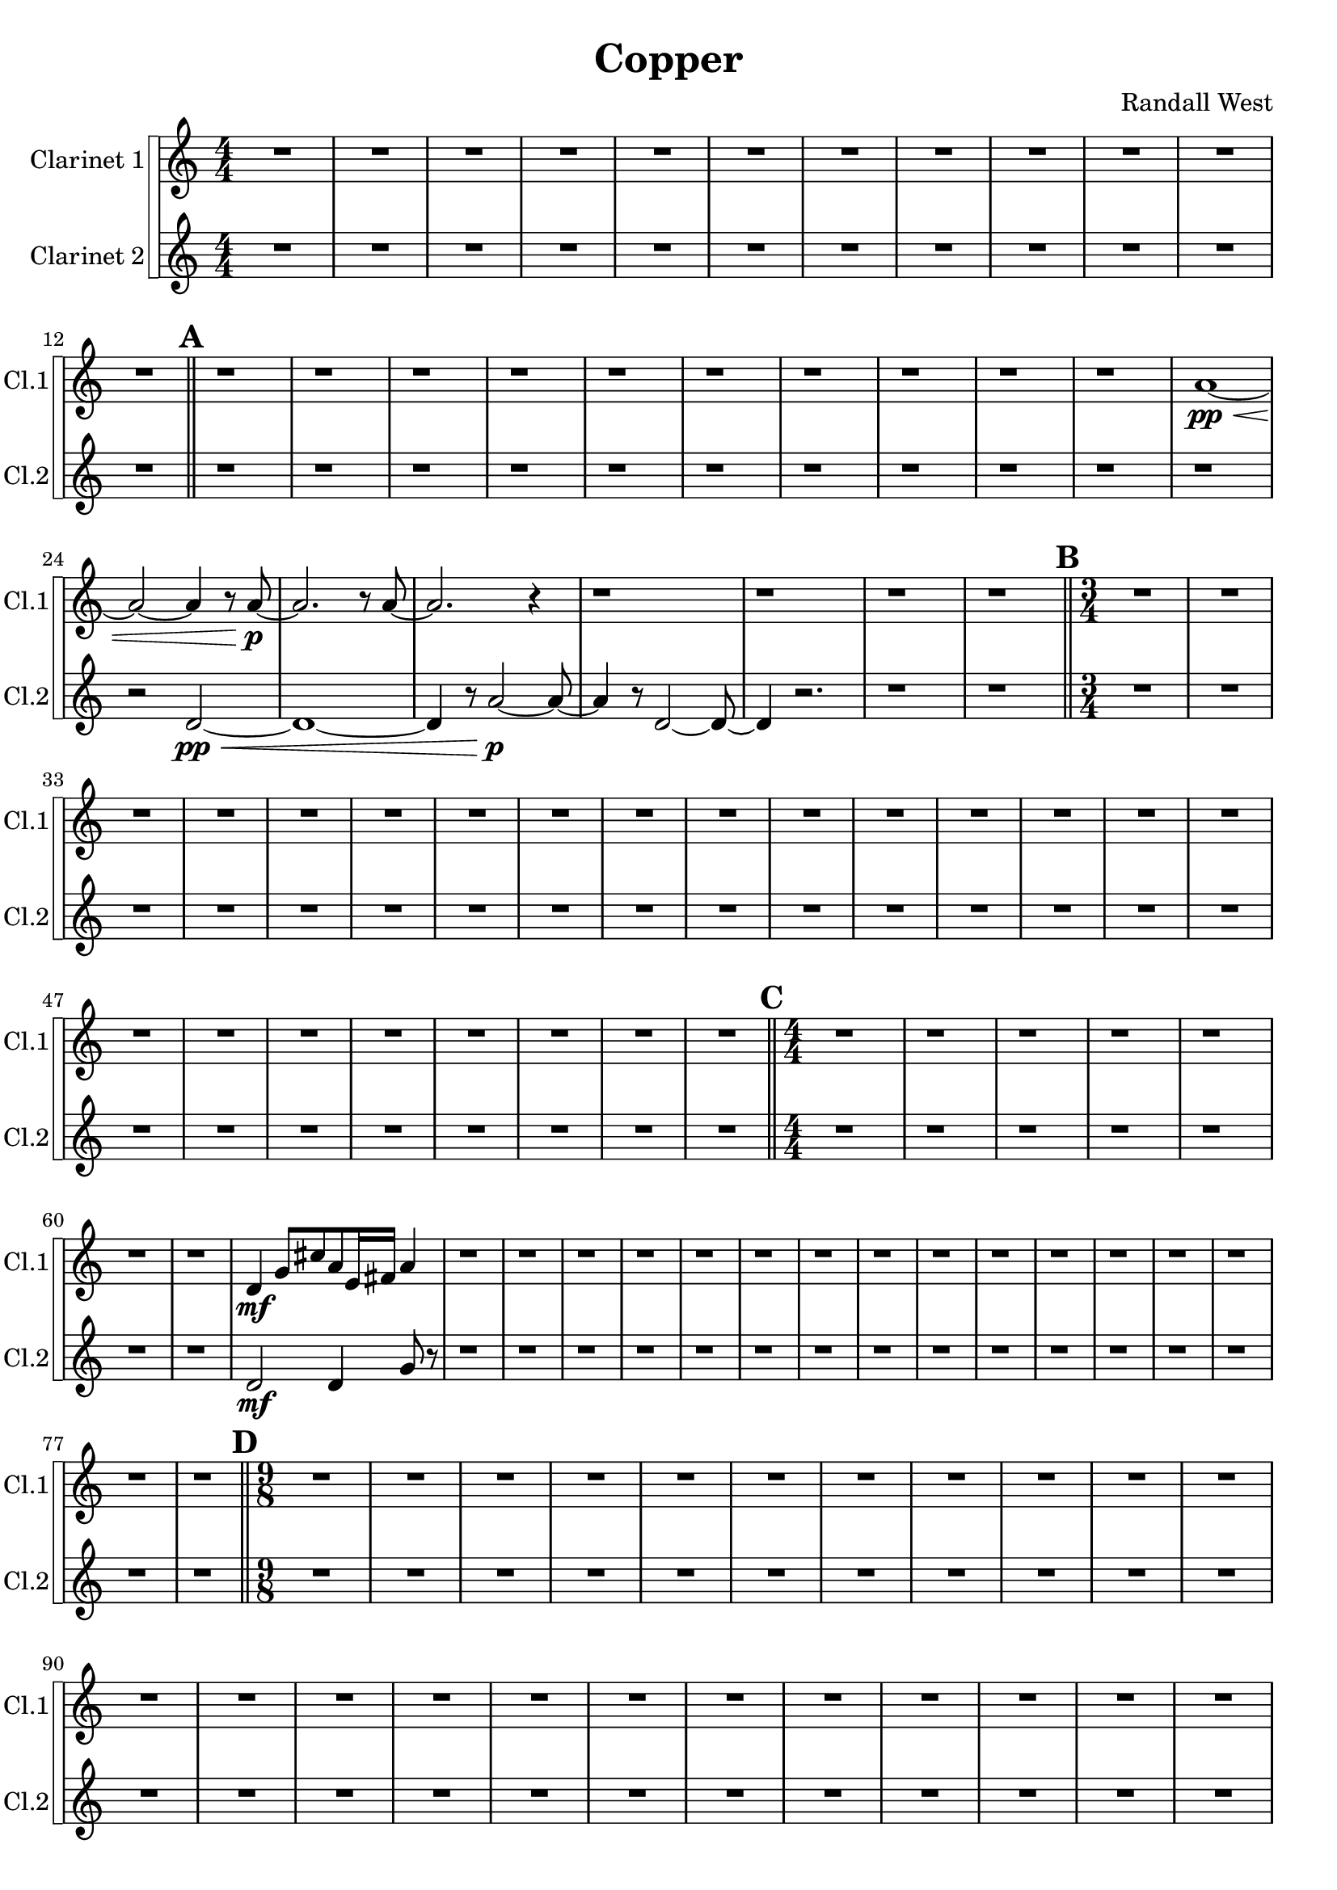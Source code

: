 % 2016-09-19 00:29

\version "2.18.2"
\language "english"

\header {
    composer = \markup { "Randall West" }
    tagline = \markup { [] }
    title = \markup { Copper }
}

\layout {
    \context {
    }
    \context {
    }
}

\paper {}

\score {
    \new Score <<
        \new StaffGroup \with {
            systemStartDelimiter = #'SystemStartSquare
        } <<
            \new Staff {
                \set Staff.instrumentName = \markup { "Clarinet 1" }
                \set Staff.shortInstrumentName = \markup { Cl.1 }
                {
                    \accidentalStyle modern-cautionary
                    {
                        \accidentalStyle modern-cautionary
                        {
                            \accidentalStyle modern-cautionary
                            {
                                \accidentalStyle modern-cautionary
                                {
                                    \accidentalStyle modern-cautionary
                                    {
                                        \accidentalStyle modern-cautionary
                                        {
                                            \accidentalStyle modern-cautionary
                                            {
                                                \numericTimeSignature
                                                \time 4/4
                                                \accidentalStyle modern-cautionary
                                                R1 * 12
                                            }
                                            {
                                                \bar "||"
                                                \accidentalStyle modern-cautionary
                                                \mark #1
                                                r1
                                                r1
                                                r1
                                                r1
                                                r1
                                                r1
                                                r1
                                                r1
                                                r1
                                                r1
                                                a'1 \pp ~ \<
                                                a'2 ~
                                                a'4
                                                r8
                                                a'8 \p ~
                                                a'2.
                                                r8
                                                a'8 ~
                                                a'2.
                                                r4
                                                r1
                                                r1
                                                r1
                                                r1
                                            }
                                        }
                                        {
                                            \numericTimeSignature
                                            \time 3/4
                                            \bar "||"
                                            \accidentalStyle modern-cautionary
                                            \mark #2
                                            R2. * 24
                                        }
                                    }
                                    {
                                        \numericTimeSignature
                                        \time 4/4
                                        \bar "||"
                                        \accidentalStyle modern-cautionary
                                        \mark #3
                                        r1
                                        r1
                                        r1
                                        r1
                                        r1
                                        r1
                                        r1
                                        d'4 \mf
                                        g'8 [
                                        cs''8
                                        a'8
                                        e'16
                                        fs'16 ]
                                        a'4
                                        r1
                                        r1
                                        r1
                                        r1
                                        r1
                                        r1
                                        r1
                                        r1
                                        r1
                                        r1
                                        r1
                                        r1
                                        r1
                                        r1
                                        r1
                                        r1
                                    }
                                }
                                {
                                    \numericTimeSignature
                                    \time 9/8
                                    \bar "||"
                                    \accidentalStyle modern-cautionary
                                    \mark #4
                                    R1 * 27
                                }
                            }
                            {
                                \numericTimeSignature
                                \time 3/4
                                \bar "||"
                                \accidentalStyle modern-cautionary
                                \mark #5
                                R2. * 35
                            }
                        }
                        {
                            \numericTimeSignature
                            \time 4/4
                            \bar "||"
                            \accidentalStyle modern-cautionary
                            \mark #6
                            R1 * 36
                        }
                    }
                    {
                        \numericTimeSignature
                        \time 3/4
                        \bar "||"
                        \accidentalStyle modern-cautionary
                        \mark #7
                        R2. * 48
                    }
                }
            }
            \new Staff {
                \set Staff.instrumentName = \markup { "Clarinet 2" }
                \set Staff.shortInstrumentName = \markup { Cl.2 }
                {
                    \accidentalStyle modern-cautionary
                    {
                        \accidentalStyle modern-cautionary
                        {
                            \accidentalStyle modern-cautionary
                            {
                                \accidentalStyle modern-cautionary
                                {
                                    \accidentalStyle modern-cautionary
                                    {
                                        \accidentalStyle modern-cautionary
                                        {
                                            \accidentalStyle modern-cautionary
                                            {
                                                \numericTimeSignature
                                                \time 4/4
                                                \accidentalStyle modern-cautionary
                                                R1 * 12
                                            }
                                            {
                                                \bar "||"
                                                \accidentalStyle modern-cautionary
                                                \mark #1
                                                r1
                                                r1
                                                r1
                                                r1
                                                r1
                                                r1
                                                r1
                                                r1
                                                r1
                                                r1
                                                r1
                                                r2
                                                d'2 \pp ~ \<
                                                d'1 ~
                                                d'4
                                                r8
                                                a'2 \p ~
                                                a'8 ~
                                                a'4
                                                r8
                                                d'2 ~
                                                d'8 ~
                                                d'4
                                                r2.
                                                r1
                                                r1
                                            }
                                        }
                                        {
                                            \numericTimeSignature
                                            \time 3/4
                                            \bar "||"
                                            \accidentalStyle modern-cautionary
                                            \mark #2
                                            R2. * 24
                                        }
                                    }
                                    {
                                        \numericTimeSignature
                                        \time 4/4
                                        \bar "||"
                                        \accidentalStyle modern-cautionary
                                        \mark #3
                                        r1
                                        r1
                                        r1
                                        r1
                                        r1
                                        r1
                                        r1
                                        d'2 \mf
                                        d'4
                                        g'8
                                        r8
                                        r1
                                        r1
                                        r1
                                        r1
                                        r1
                                        r1
                                        r1
                                        r1
                                        r1
                                        r1
                                        r1
                                        r1
                                        r1
                                        r1
                                        r1
                                        r1
                                    }
                                }
                                {
                                    \numericTimeSignature
                                    \time 9/8
                                    \bar "||"
                                    \accidentalStyle modern-cautionary
                                    \mark #4
                                    R1 * 27
                                }
                            }
                            {
                                \numericTimeSignature
                                \time 3/4
                                \bar "||"
                                \accidentalStyle modern-cautionary
                                \mark #5
                                R2. * 35
                            }
                        }
                        {
                            \numericTimeSignature
                            \time 4/4
                            \bar "||"
                            \accidentalStyle modern-cautionary
                            \mark #6
                            R1 * 36
                        }
                    }
                    {
                        \numericTimeSignature
                        \time 3/4
                        \bar "||"
                        \accidentalStyle modern-cautionary
                        \mark #7
                        R2. * 48
                        \bar "|."
                    }
                }
            }
        >>
    >>
}